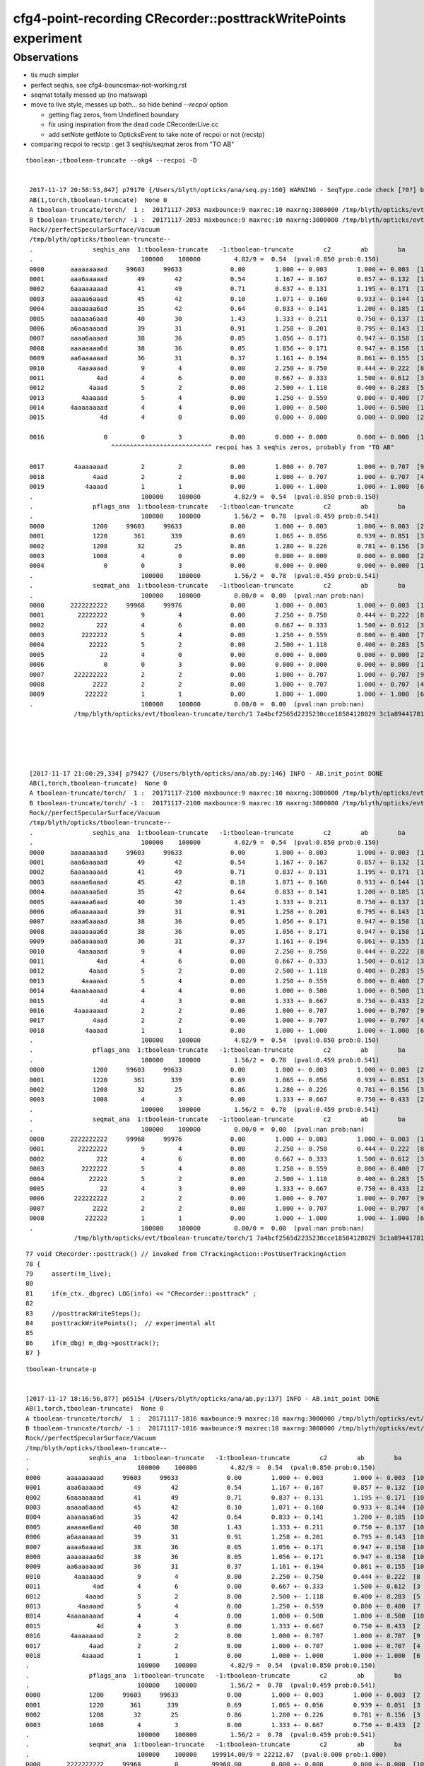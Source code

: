 cfg4-point-recording CRecorder::posttrackWritePoints experiment
==================================================================

Observations
---------------

* tis much simpler
* perfect seqhis, see cfg4-bouncemax-not-working.rst
* seqmat totally messed up (no matswap)


* move to live style, messes up both... so hide behind *--recpoi* option

  * getting flag zeros, from Undefined boundary  
  * fix using inspiration from the dead code CRecorderLive.cc 
  * add setNote getNote to OpticksEvent to take note of recpoi or not (recstp) 


* comparing recpoi to recstp : get 3 seqhis/seqmat zeros from "TO AB" 

::

   tboolean-;tboolean-truncate --okg4 --recpoi -D


    2017-11-17 20:58:53,847] p79170 {/Users/blyth/opticks/ana/seq.py:160} WARNING - SeqType.code check [?0?] bad 1 
    AB(1,torch,tboolean-truncate)  None 0 
    A tboolean-truncate/torch/  1 :  20171117-2053 maxbounce:9 maxrec:10 maxrng:3000000 /tmp/blyth/opticks/evt/tboolean-truncate/torch/1/fdom.npy () 
    B tboolean-truncate/torch/ -1 :  20171117-2053 maxbounce:9 maxrec:10 maxrng:3000000 /tmp/blyth/opticks/evt/tboolean-truncate/torch/-1/fdom.npy (recpoi) 
    Rock//perfectSpecularSurface/Vacuum
    /tmp/blyth/opticks/tboolean-truncate--
    .                seqhis_ana  1:tboolean-truncate   -1:tboolean-truncate        c2        ab        ba 
    .                             100000    100000         4.82/9 =  0.54  (pval:0.850 prob:0.150)  
    0000       aaaaaaaaad     99603     99633             0.00        1.000 +- 0.003        1.000 +- 0.003  [10] TO SR SR SR SR SR SR SR SR SR
    0001       aaa6aaaaad        49        42             0.54        1.167 +- 0.167        0.857 +- 0.132  [10] TO SR SR SR SR SR SC SR SR SR
    0002       6aaaaaaaad        41        49             0.71        0.837 +- 0.131        1.195 +- 0.171  [10] TO SR SR SR SR SR SR SR SR SC
    0003       aaaaa6aaad        45        42             0.10        1.071 +- 0.160        0.933 +- 0.144  [10] TO SR SR SR SC SR SR SR SR SR
    0004       aaaaaaa6ad        35        42             0.64        0.833 +- 0.141        1.200 +- 0.185  [10] TO SR SC SR SR SR SR SR SR SR
    0005       aaaaaa6aad        40        30             1.43        1.333 +- 0.211        0.750 +- 0.137  [10] TO SR SR SC SR SR SR SR SR SR
    0006       a6aaaaaaad        39        31             0.91        1.258 +- 0.201        0.795 +- 0.143  [10] TO SR SR SR SR SR SR SR SC SR
    0007       aaaa6aaaad        38        36             0.05        1.056 +- 0.171        0.947 +- 0.158  [10] TO SR SR SR SR SC SR SR SR SR
    0008       aaaaaaaa6d        38        36             0.05        1.056 +- 0.171        0.947 +- 0.158  [10] TO SC SR SR SR SR SR SR SR SR
    0009       aa6aaaaaad        36        31             0.37        1.161 +- 0.194        0.861 +- 0.155  [10] TO SR SR SR SR SR SR SC SR SR
    0010         4aaaaaad         9         4             0.00        2.250 +- 0.750        0.444 +- 0.222  [8 ] TO SR SR SR SR SR SR AB
    0011              4ad         4         6             0.00        0.667 +- 0.333        1.500 +- 0.612  [3 ] TO SR AB
    0012            4aaad         5         2             0.00        2.500 +- 1.118        0.400 +- 0.283  [5 ] TO SR SR SR AB
    0013          4aaaaad         5         4             0.00        1.250 +- 0.559        0.800 +- 0.400  [7 ] TO SR SR SR SR SR AB
    0014       4aaaaaaaad         4         4             0.00        1.000 +- 0.500        1.000 +- 0.500  [10] TO SR SR SR SR SR SR SR SR AB
    0015               4d         4         0             0.00        0.000 +- 0.000        0.000 +- 0.000  [2 ] TO AB

    0016                0         0         3             0.00        0.000 +- 0.000        0.000 +- 0.000  [1 ] ?0?
                          ^^^^^^^^^^^^^^^^^^^^^^^^^^^ recpoi has 3 seqhis zeros, probably from "TO AB"

    0017        4aaaaaaad         2         2             0.00        1.000 +- 0.707        1.000 +- 0.707  [9 ] TO SR SR SR SR SR SR SR AB
    0018             4aad         2         2             0.00        1.000 +- 0.707        1.000 +- 0.707  [4 ] TO SR SR AB
    0019           4aaaad         1         1             0.00        1.000 +- 1.000        1.000 +- 1.000  [6 ] TO SR SR SR SR AB
    .                             100000    100000         4.82/9 =  0.54  (pval:0.850 prob:0.150)  
    .                pflags_ana  1:tboolean-truncate   -1:tboolean-truncate        c2        ab        ba 
    .                             100000    100000         1.56/2 =  0.78  (pval:0.459 prob:0.541)  
    0000             1200     99603     99633             0.00        1.000 +- 0.003        1.000 +- 0.003  [2 ] TO|SR
    0001             1220       361       339             0.69        1.065 +- 0.056        0.939 +- 0.051  [3 ] TO|SR|SC
    0002             1208        32        25             0.86        1.280 +- 0.226        0.781 +- 0.156  [3 ] TO|SR|AB
    0003             1008         4         0             0.00        0.000 +- 0.000        0.000 +- 0.000  [2 ] TO|AB
    0004                0         0         3             0.00        0.000 +- 0.000        0.000 +- 0.000  [1 ]
    .                             100000    100000         1.56/2 =  0.78  (pval:0.459 prob:0.541)  
    .                seqmat_ana  1:tboolean-truncate   -1:tboolean-truncate        c2        ab        ba 
    .                             100000    100000         0.00/0 =  0.00  (pval:nan prob:nan)  
    0000       2222222222     99968     99976             0.00        1.000 +- 0.003        1.000 +- 0.003  [10] Vm Vm Vm Vm Vm Vm Vm Vm Vm Vm
    0001         22222222         9         4             0.00        2.250 +- 0.750        0.444 +- 0.222  [8 ] Vm Vm Vm Vm Vm Vm Vm Vm
    0002              222         4         6             0.00        0.667 +- 0.333        1.500 +- 0.612  [3 ] Vm Vm Vm
    0003          2222222         5         4             0.00        1.250 +- 0.559        0.800 +- 0.400  [7 ] Vm Vm Vm Vm Vm Vm Vm
    0004            22222         5         2             0.00        2.500 +- 1.118        0.400 +- 0.283  [5 ] Vm Vm Vm Vm Vm
    0005               22         4         0             0.00        0.000 +- 0.000        0.000 +- 0.000  [2 ] Vm Vm
    0006                0         0         3             0.00        0.000 +- 0.000        0.000 +- 0.000  [1 ] ?0?
    0007        222222222         2         2             0.00        1.000 +- 0.707        1.000 +- 0.707  [9 ] Vm Vm Vm Vm Vm Vm Vm Vm Vm
    0008             2222         2         2             0.00        1.000 +- 0.707        1.000 +- 0.707  [4 ] Vm Vm Vm Vm
    0009           222222         1         1             0.00        1.000 +- 1.000        1.000 +- 1.000  [6 ] Vm Vm Vm Vm Vm Vm
    .                             100000    100000         0.00/0 =  0.00  (pval:nan prob:nan)  
                /tmp/blyth/opticks/evt/tboolean-truncate/torch/1 7a4bcf2565d2235230cce18584128029 3c1a894417816154c638f8195e827bdc  100000    -1.0000 INTEROP_MODE 





    [2017-11-17 21:00:29,334] p79427 {/Users/blyth/opticks/ana/ab.py:146} INFO - AB.init_point DONE
    AB(1,torch,tboolean-truncate)  None 0 
    A tboolean-truncate/torch/  1 :  20171117-2100 maxbounce:9 maxrec:10 maxrng:3000000 /tmp/blyth/opticks/evt/tboolean-truncate/torch/1/fdom.npy () 
    B tboolean-truncate/torch/ -1 :  20171117-2100 maxbounce:9 maxrec:10 maxrng:3000000 /tmp/blyth/opticks/evt/tboolean-truncate/torch/-1/fdom.npy (recstp) 
    Rock//perfectSpecularSurface/Vacuum
    /tmp/blyth/opticks/tboolean-truncate--
    .                seqhis_ana  1:tboolean-truncate   -1:tboolean-truncate        c2        ab        ba 
    .                             100000    100000         4.82/9 =  0.54  (pval:0.850 prob:0.150)  
    0000       aaaaaaaaad     99603     99633             0.00        1.000 +- 0.003        1.000 +- 0.003  [10] TO SR SR SR SR SR SR SR SR SR
    0001       aaa6aaaaad        49        42             0.54        1.167 +- 0.167        0.857 +- 0.132  [10] TO SR SR SR SR SR SC SR SR SR
    0002       6aaaaaaaad        41        49             0.71        0.837 +- 0.131        1.195 +- 0.171  [10] TO SR SR SR SR SR SR SR SR SC
    0003       aaaaa6aaad        45        42             0.10        1.071 +- 0.160        0.933 +- 0.144  [10] TO SR SR SR SC SR SR SR SR SR
    0004       aaaaaaa6ad        35        42             0.64        0.833 +- 0.141        1.200 +- 0.185  [10] TO SR SC SR SR SR SR SR SR SR
    0005       aaaaaa6aad        40        30             1.43        1.333 +- 0.211        0.750 +- 0.137  [10] TO SR SR SC SR SR SR SR SR SR
    0006       a6aaaaaaad        39        31             0.91        1.258 +- 0.201        0.795 +- 0.143  [10] TO SR SR SR SR SR SR SR SC SR
    0007       aaaa6aaaad        38        36             0.05        1.056 +- 0.171        0.947 +- 0.158  [10] TO SR SR SR SR SC SR SR SR SR
    0008       aaaaaaaa6d        38        36             0.05        1.056 +- 0.171        0.947 +- 0.158  [10] TO SC SR SR SR SR SR SR SR SR
    0009       aa6aaaaaad        36        31             0.37        1.161 +- 0.194        0.861 +- 0.155  [10] TO SR SR SR SR SR SR SC SR SR
    0010         4aaaaaad         9         4             0.00        2.250 +- 0.750        0.444 +- 0.222  [8 ] TO SR SR SR SR SR SR AB
    0011              4ad         4         6             0.00        0.667 +- 0.333        1.500 +- 0.612  [3 ] TO SR AB
    0012            4aaad         5         2             0.00        2.500 +- 1.118        0.400 +- 0.283  [5 ] TO SR SR SR AB
    0013          4aaaaad         5         4             0.00        1.250 +- 0.559        0.800 +- 0.400  [7 ] TO SR SR SR SR SR AB
    0014       4aaaaaaaad         4         4             0.00        1.000 +- 0.500        1.000 +- 0.500  [10] TO SR SR SR SR SR SR SR SR AB
    0015               4d         4         3             0.00        1.333 +- 0.667        0.750 +- 0.433  [2 ] TO AB
    0016        4aaaaaaad         2         2             0.00        1.000 +- 0.707        1.000 +- 0.707  [9 ] TO SR SR SR SR SR SR SR AB
    0017             4aad         2         2             0.00        1.000 +- 0.707        1.000 +- 0.707  [4 ] TO SR SR AB
    0018           4aaaad         1         1             0.00        1.000 +- 1.000        1.000 +- 1.000  [6 ] TO SR SR SR SR AB
    .                             100000    100000         4.82/9 =  0.54  (pval:0.850 prob:0.150)  
    .                pflags_ana  1:tboolean-truncate   -1:tboolean-truncate        c2        ab        ba 
    .                             100000    100000         1.56/2 =  0.78  (pval:0.459 prob:0.541)  
    0000             1200     99603     99633             0.00        1.000 +- 0.003        1.000 +- 0.003  [2 ] TO|SR
    0001             1220       361       339             0.69        1.065 +- 0.056        0.939 +- 0.051  [3 ] TO|SR|SC
    0002             1208        32        25             0.86        1.280 +- 0.226        0.781 +- 0.156  [3 ] TO|SR|AB
    0003             1008         4         3             0.00        1.333 +- 0.667        0.750 +- 0.433  [2 ] TO|AB
    .                             100000    100000         1.56/2 =  0.78  (pval:0.459 prob:0.541)  
    .                seqmat_ana  1:tboolean-truncate   -1:tboolean-truncate        c2        ab        ba 
    .                             100000    100000         0.00/0 =  0.00  (pval:nan prob:nan)  
    0000       2222222222     99968     99976             0.00        1.000 +- 0.003        1.000 +- 0.003  [10] Vm Vm Vm Vm Vm Vm Vm Vm Vm Vm
    0001         22222222         9         4             0.00        2.250 +- 0.750        0.444 +- 0.222  [8 ] Vm Vm Vm Vm Vm Vm Vm Vm
    0002              222         4         6             0.00        0.667 +- 0.333        1.500 +- 0.612  [3 ] Vm Vm Vm
    0003          2222222         5         4             0.00        1.250 +- 0.559        0.800 +- 0.400  [7 ] Vm Vm Vm Vm Vm Vm Vm
    0004            22222         5         2             0.00        2.500 +- 1.118        0.400 +- 0.283  [5 ] Vm Vm Vm Vm Vm
    0005               22         4         3             0.00        1.333 +- 0.667        0.750 +- 0.433  [2 ] Vm Vm
    0006        222222222         2         2             0.00        1.000 +- 0.707        1.000 +- 0.707  [9 ] Vm Vm Vm Vm Vm Vm Vm Vm Vm
    0007             2222         2         2             0.00        1.000 +- 0.707        1.000 +- 0.707  [4 ] Vm Vm Vm Vm
    0008           222222         1         1             0.00        1.000 +- 1.000        1.000 +- 1.000  [6 ] Vm Vm Vm Vm Vm Vm
    .                             100000    100000         0.00/0 =  0.00  (pval:nan prob:nan)  
                /tmp/blyth/opticks/evt/tboolean-truncate/torch/1 7a4bcf2565d2235230cce18584128029 3c1a894417816154c638f8195e827bdc  100000    -1.0000 INTEROP_MODE 







::

     77 void CRecorder::posttrack() // invoked from CTrackingAction::PostUserTrackingAction
     78 {
     79     assert(!m_live);
     80 
     81     if(m_ctx._dbgrec) LOG(info) << "CRecorder::posttrack" ;
     82 
     83     //posttrackWriteSteps();
     84     posttrackWritePoints();  // experimental alt 
     85 
     86     if(m_dbg) m_dbg->posttrack();
     87 }


::

    tboolean-truncate-p


    [2017-11-17 18:16:56,877] p65154 {/Users/blyth/opticks/ana/ab.py:137} INFO - AB.init_point DONE
    AB(1,torch,tboolean-truncate)  None 0 
    A tboolean-truncate/torch/  1 :  20171117-1816 maxbounce:9 maxrec:10 maxrng:3000000 /tmp/blyth/opticks/evt/tboolean-truncate/torch/1/fdom.npy 
    B tboolean-truncate/torch/ -1 :  20171117-1816 maxbounce:9 maxrec:10 maxrng:3000000 /tmp/blyth/opticks/evt/tboolean-truncate/torch/-1/fdom.npy 
    Rock//perfectSpecularSurface/Vacuum
    /tmp/blyth/opticks/tboolean-truncate--
    .                seqhis_ana  1:tboolean-truncate   -1:tboolean-truncate        c2        ab        ba 
    .                             100000    100000         4.82/9 =  0.54  (pval:0.850 prob:0.150)  
    0000       aaaaaaaaad     99603     99633             0.00        1.000 +- 0.003        1.000 +- 0.003  [10] TO SR SR SR SR SR SR SR SR SR
    0001       aaa6aaaaad        49        42             0.54        1.167 +- 0.167        0.857 +- 0.132  [10] TO SR SR SR SR SR SC SR SR SR
    0002       6aaaaaaaad        41        49             0.71        0.837 +- 0.131        1.195 +- 0.171  [10] TO SR SR SR SR SR SR SR SR SC
    0003       aaaaa6aaad        45        42             0.10        1.071 +- 0.160        0.933 +- 0.144  [10] TO SR SR SR SC SR SR SR SR SR
    0004       aaaaaaa6ad        35        42             0.64        0.833 +- 0.141        1.200 +- 0.185  [10] TO SR SC SR SR SR SR SR SR SR
    0005       aaaaaa6aad        40        30             1.43        1.333 +- 0.211        0.750 +- 0.137  [10] TO SR SR SC SR SR SR SR SR SR
    0006       a6aaaaaaad        39        31             0.91        1.258 +- 0.201        0.795 +- 0.143  [10] TO SR SR SR SR SR SR SR SC SR
    0007       aaaa6aaaad        38        36             0.05        1.056 +- 0.171        0.947 +- 0.158  [10] TO SR SR SR SR SC SR SR SR SR
    0008       aaaaaaaa6d        38        36             0.05        1.056 +- 0.171        0.947 +- 0.158  [10] TO SC SR SR SR SR SR SR SR SR
    0009       aa6aaaaaad        36        31             0.37        1.161 +- 0.194        0.861 +- 0.155  [10] TO SR SR SR SR SR SR SC SR SR
    0010         4aaaaaad         9         4             0.00        2.250 +- 0.750        0.444 +- 0.222  [8 ] TO SR SR SR SR SR SR AB
    0011              4ad         4         6             0.00        0.667 +- 0.333        1.500 +- 0.612  [3 ] TO SR AB
    0012            4aaad         5         2             0.00        2.500 +- 1.118        0.400 +- 0.283  [5 ] TO SR SR SR AB
    0013          4aaaaad         5         4             0.00        1.250 +- 0.559        0.800 +- 0.400  [7 ] TO SR SR SR SR SR AB
    0014       4aaaaaaaad         4         4             0.00        1.000 +- 0.500        1.000 +- 0.500  [10] TO SR SR SR SR SR SR SR SR AB
    0015               4d         4         3             0.00        1.333 +- 0.667        0.750 +- 0.433  [2 ] TO AB
    0016        4aaaaaaad         2         2             0.00        1.000 +- 0.707        1.000 +- 0.707  [9 ] TO SR SR SR SR SR SR SR AB
    0017             4aad         2         2             0.00        1.000 +- 0.707        1.000 +- 0.707  [4 ] TO SR SR AB
    0018           4aaaad         1         1             0.00        1.000 +- 1.000        1.000 +- 1.000  [6 ] TO SR SR SR SR AB
    .                             100000    100000         4.82/9 =  0.54  (pval:0.850 prob:0.150)  
    .                pflags_ana  1:tboolean-truncate   -1:tboolean-truncate        c2        ab        ba 
    .                             100000    100000         1.56/2 =  0.78  (pval:0.459 prob:0.541)  
    0000             1200     99603     99633             0.00        1.000 +- 0.003        1.000 +- 0.003  [2 ] TO|SR
    0001             1220       361       339             0.69        1.065 +- 0.056        0.939 +- 0.051  [3 ] TO|SR|SC
    0002             1208        32        25             0.86        1.280 +- 0.226        0.781 +- 0.156  [3 ] TO|SR|AB
    0003             1008         4         3             0.00        1.333 +- 0.667        0.750 +- 0.433  [2 ] TO|AB
    .                             100000    100000         1.56/2 =  0.78  (pval:0.459 prob:0.541)  
    .                seqmat_ana  1:tboolean-truncate   -1:tboolean-truncate        c2        ab        ba 
    .                             100000    100000    199914.00/9 = 22212.67  (pval:0.000 prob:1.000)  
    0000       2222222222     99968         0         99968.00        0.000 +- 0.000        0.000 +- 0.000  [10] Vm Vm Vm Vm Vm Vm Vm Vm Vm Vm
    0001       1111111112         0     99633         99633.00        0.000 +- 0.000        0.000 +- 0.000  [10] Vm Rk Rk Rk Rk Rk Rk Rk Rk Rk
    0002       2111111112         0        53            53.00        0.000 +- 0.000        0.000 +- 0.000  [10] Vm Rk Rk Rk Rk Rk Rk Rk Rk Vm
    0003       1111111212         0        42            42.00        0.000 +- 0.000        0.000 +- 0.000  [10] Vm Rk Vm Rk Rk Rk Rk Rk Rk Rk
    0004       1112111112         0        42            42.00        0.000 +- 0.000        0.000 +- 0.000  [10] Vm Rk Rk Rk Rk Rk Vm Rk Rk Rk
    0005       1111121112         0        42            42.00        0.000 +- 0.000        0.000 +- 0.000  [10] Vm Rk Rk Rk Vm Rk Rk Rk Rk Rk
    0006       1111211112         0        36            36.00        0.000 +- 0.000        0.000 +- 0.000  [10] Vm Rk Rk Rk Rk Vm Rk Rk Rk Rk
    0007       1111111122         0        36            36.00        0.000 +- 0.000        0.000 +- 0.000  [10] Vm Vm Rk Rk Rk Rk Rk Rk Rk Rk
    0008       1211111112         0        31            31.00        0.000 +- 0.000        0.000 +- 0.000  [10] Vm Rk Rk Rk Rk Rk Rk Rk Vm Rk
    0009       1121111112         0        31            31.00        0.000 +- 0.000        0.000 +- 0.000  [10] Vm Rk Rk Rk Rk Rk Rk Vm Rk Rk
    0010       1111112112         0        30             0.00        0.000 +- 0.000        0.000 +- 0.000  [10] Vm Rk Rk Vm Rk Rk Rk Rk Rk Rk
    0011         22222222         9         0             0.00        0.000 +- 0.000        0.000 +- 0.000  [8 ] Vm Vm Vm Vm Vm Vm Vm Vm
    0012              212         0         6             0.00        0.000 +- 0.000        0.000 +- 0.000  [3 ] Vm Rk Vm
    0013          2222222         5         0             0.00        0.000 +- 0.000        0.000 +- 0.000  [7 ] Vm Vm Vm Vm Vm Vm Vm
    0014            22222         5         0             0.00        0.000 +- 0.000        0.000 +- 0.000  [5 ] Vm Vm Vm Vm Vm
    0015          2111112         0         4             0.00        0.000 +- 0.000        0.000 +- 0.000  [7 ] Vm Rk Rk Rk Rk Rk Vm
    0016              222         4         0             0.00        0.000 +- 0.000        0.000 +- 0.000  [3 ] Vm Vm Vm
    0017         21111112         0         4             0.00        0.000 +- 0.000        0.000 +- 0.000  [8 ] Vm Rk Rk Rk Rk Rk Rk Vm
    0018               22         4         3             0.00        1.333 +- 0.667        0.750 +- 0.433  [2 ] Vm Vm
    0019             2112         0         2             0.00        0.000 +- 0.000        0.000 +- 0.000  [4 ] Vm Rk Rk Vm
    .                             100000    100000    199914.00/9 = 22212.67  (pval:0.000 prob:1.000)  
                /tmp/blyth/opticks/evt/tboolean-truncate/torch/1 7a4bcf2565d2235230cce18584128029 3c1a894417816154c638f8195e827bdc  100000    -1.0000 INTEROP_MODE 
    {u'containerscale': u'3', u'ctrl': u'0', u'verbosity': u'0', u'poly': u'IM', u'emitconfig': u'photons=100000,wavelength=380,time=0.2,posdelta=0.1,sheetmask=0x1', u'resolution': u'20', u'emit': -1}
    [2017-11-17 18:16:56,883] p65154 {/Users/blyth/opticks/ana/tboolean.py:25} INFO - early exit as non-interactive
    simon:issues blyth$ 

